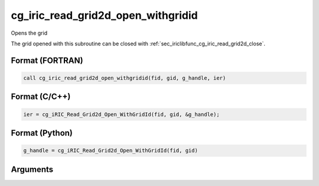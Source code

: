 .. _sec_iriclibfunc_cg_iric_read_grid2d_open_withgridid:

cg_iric_read_grid2d_open_withgridid
======================================

Opens the grid

The grid opened with this subroutine can be closed with :ref:`sec_iriclibfunc_cg_iric_read_grid2d_close`.

Format (FORTRAN)
------------------
.. code-block:: fortran

   call cg_iric_read_grid2d_open_withgridid(fid, gid, g_handle, ier)

Format (C/C++)
----------------
.. code-block:: c

   ier = cg_iRIC_Read_Grid2d_Open_WithGridId(fid, gid, &g_handle);

Format (Python)
----------------
.. code-block:: python

   g_handle = cg_iRIC_Read_Grid2d_Open_WithGridId(fid, gid)

Arguments
-----------

.. csv-table:: Arguments of cg_iric_read_grid2d_open_withgridid
   :file: cg_iric_read_grid2d_open_withgridid_args.csv
   :header-rows: 1
